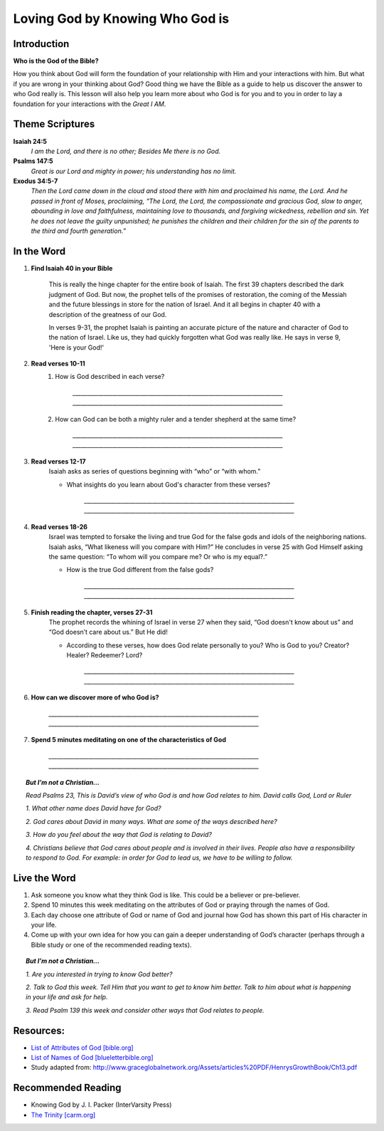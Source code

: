 ================================
Loving God by Knowing Who God is
================================

Introduction
------------


**Who is the God of the Bible?**


How you think about God will form the foundation of your relationship with Him and your interactions with him.  But what if you are wrong in your thinking about God?  Good thing we have the Bible as a guide to help us discover the answer to who God really is.  This lesson will also help you learn more about who God is for you and to you in order to lay a foundation for your interactions with the *Great I AM*.  

.. only:: leader

	How did it go?
	^^^^^^^^^^^^^^

	1.  Explain Covenant Relationship and how this relates to our relationship with God.
	2.  What did you do this past week to explore a greater understanding of God’s story?

	.. topic:: *But I’m not a Christian...*

			*1. What did you learn about the Bible last week that was surprising or interesting?*

			*2. How did you explore a greater understanding of God’s story this week?*
	 
	Who We Are
	^^^^^^^^^^^

	One member of the group should be prepared to share a 15 minute version of their background and spiritual journey. See Chapter 1 on history sharing for suggestions.
	 
	What About You?
	^^^^^^^^^^^^^^^

	1.  What word do you think of first when you think about God?  Why?
	2.  Why would it be important have an understanding of who God is when pursuing a relationship with God?
	3.  Do you know some of the names of God mentioned in the Bible? List as many as you can. 

	.. topic:: *But I’m not a Christian...*

			*1. Think about a mentor or special person in your life. How did they show they cared about you?*

			*2. What do you think of when you hear the word “God”?*

			*3. What beliefs did you grow up with in relation to God?*

			*4. We will discuss today what the Bible says God is like and how he relates to people.*

Theme Scriptures
----------------

**Isaiah 24:5**
	*I am the Lord, and there is no other; Besides Me there is no God.*

**Psalms 147:5**
	*Great is our Lord and mighty in power; his understanding has no limit.*

**Exodus 34:5-7**
	*Then the Lord came down in the cloud and stood there with him and proclaimed his name, the Lord. And he passed in front of Moses, proclaiming, “The Lord, the Lord, the compassionate and gracious God, slow to anger, abounding in love and faithfulness, maintaining love to thousands, and forgiving wickedness, rebellion and sin. Yet he does not leave the guilty unpunished; he punishes the children and their children for the sin of the parents to the third and fourth generation.”*

In the Word
-----------

#. **Find Isaiah 40 in your Bible** 

	This is really the hinge chapter for the entire book of Isaiah. The first 39 chapters described the dark judgment of God. But now, the prophet tells of the promises of restoration, the coming of the Messiah and the future blessings in store for the nation of Israel. And it all begins in chapter 40 with a description of the greatness of our God.

	In verses 9-31, the prophet Isaiah is painting an accurate picture of the nature and character of God to the nation of Israel. Like us, they had quickly forgotten what God was really like. He says in verse 9, 'Here is your God!'

#. **Read verses 10-11**
	#. How is God described in each verse? 

		`__________________________________________________________________________`
		`__________________________________________________________________________`
	#. How can God can be both a mighty ruler and a tender shepherd at the same time?

		`__________________________________________________________________________`
		`__________________________________________________________________________`

#. **Read verses 12-17** 
	Isaiah asks as series of questions beginning with “who” or “with whom.” 

	* What insights do you learn about God's character from these verses?

		`__________________________________________________________________________`
		`__________________________________________________________________________`

#. **Read verses 18-26** 
	Israel was tempted to forsake the living and true God for the false gods and idols of the neighboring nations. Isaiah asks, “What likeness will you compare with Him?” He concludes in verse 25 with God Himself asking the same question: “To whom will you compare me? Or who is my equal?.” 

	* How is the true God different from the false gods?

		`__________________________________________________________________________`
		`__________________________________________________________________________`

#. **Finish reading the chapter, verses 27-31** 
	The prophet records the whining of Israel in verse 27 when they said, “God doesn't know about us” and “God doesn’t care about us.” But He did! 

	* According to these verses, how does God relate personally to you? Who is God to you?  Creator? Healer? Redeemer? Lord?

		`__________________________________________________________________________`
		`__________________________________________________________________________`

#. **How can we discover more of who God is?**

		`__________________________________________________________________________`
		`__________________________________________________________________________`

#. **Spend 5 minutes meditating on one of the characteristics of God**

		`__________________________________________________________________________`
		`__________________________________________________________________________`
		
.. topic:: *But I’m not a Christian...*

	*Read Psalms 23, This is David’s view of who God is and how God relates to him. David calls God, Lord or Ruler*
 
	*1. What other name does David have for God?*

	*2. God cares about David in many ways. What are some of the ways described here?*

	*3. How do you feel about the way that God is relating to David?*

 	*4. Christians believe that God cares about people and is involved in their lives. People also have a responsibility to respond to God. For example: in order for God to lead us, we have to be willing to follow.*

Live the Word 
-------------
 
1.  Ask someone you know what they think God is like. This could be a believer or pre-believer.
2.  Spend 10 minutes this week meditating on the attributes of God or praying through the names of God.
3.  Each day choose one attribute of God or name of God and journal how God has shown this part of His character in your life.   
4.  Come up with your own idea for how you can gain a deeper understanding of God’s character (perhaps through a Bible study or one of the recommended reading texts). 

.. topic:: *But I’m not a Christian...* 

	*1. Are you interested in trying to know God better?*

	*2. Talk to God this week.  Tell Him that you want to get to know him better.  Talk to him about what is happening in your life and ask for help.* 
	
	*3. Read Psalm 139 this week and consider other ways that God relates to people.*
 
Resources:
----------

* `List of Attributes of God [bible.org] <http://bible.org/series/let-me-see-thy-glory-study-attributes-god>`_
* `List of Names of God [blueletterbible.org] <http://www.blueletterbible.org/study/misc/name_god.cfm/>`_ 
* Study adapted from: http://www.graceglobalnetwork.org/Assets/articles%20PDF/HenrysGrowthBook/Ch13.pdf

Recommended Reading
------------------- 

* Knowing God by J. I. Packer (InterVarsity Press)
* `The Trinity [carm.org] <http://carm.org/who-is-god>`_